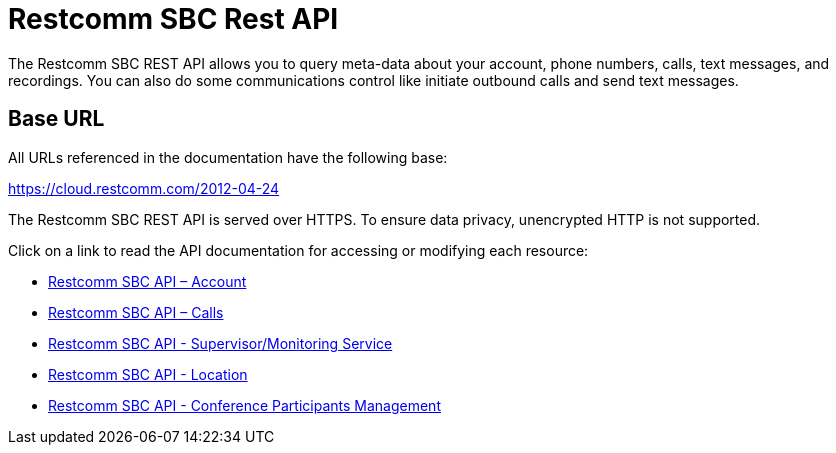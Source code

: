 = Restcomm SBC Rest API

The Restcomm SBC REST API allows you to query meta-data about your account, phone numbers, calls, text messages, and recordings. You can also do some communications control like initiate outbound calls and send text messages.

== Base URL

All URLs referenced in the documentation have the following base:

https://cloud.restcomm.com/2012-04-24

The Restcomm SBC REST API is served over HTTPS. To ensure data privacy, unencrypted HTTP is not supported.

Click on a link to read the API documentation for accessing or modifying each resource:

* <<account-api.adoc#account,Restcomm SBC API – Account>>
* <<calls-api.adoc#calls,Restcomm SBC API – Calls>>
* <<monitoring-service.adoc#monitoring, Restcomm SBC API - Supervisor/Monitoring Service>>
* <<locations-api.adoc#locationapi, Restcomm SBC API - Location>>
* <<participants-api.adoc#participantsapi, Restcomm SBC API - Conference Participants Management>>
